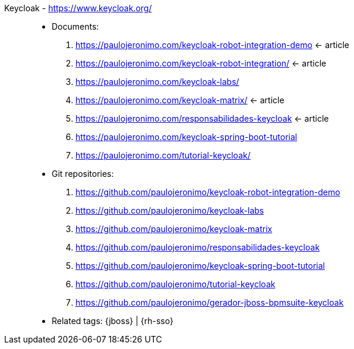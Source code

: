 [#keycloak]#Keycloak# - https://www.keycloak.org/::
* Documents:
. https://paulojeronimo.com/keycloak-robot-integration-demo <- article
. https://paulojeronimo.com/keycloak-robot-integration/ <- article
. https://paulojeronimo.com/keycloak-labs/
. https://paulojeronimo.com/keycloak-matrix/ <- article
. https://paulojeronimo.com/responsabilidades-keycloak <- article
. https://paulojeronimo.com/keycloak-spring-boot-tutorial
. https://paulojeronimo.com/tutorial-keycloak/
* Git repositories:
. https://github.com/paulojeronimo/keycloak-robot-integration-demo
. https://github.com/paulojeronimo/keycloak-labs
. https://github.com/paulojeronimo/keycloak-matrix
. https://github.com/paulojeronimo/responsabilidades-keycloak
. https://github.com/paulojeronimo/keycloak-spring-boot-tutorial
. https://github.com/paulojeronimo/tutorial-keycloak
. https://github.com/paulojeronimo/gerador-jboss-bpmsuite-keycloak
* Related tags: {jboss} | {rh-sso}

